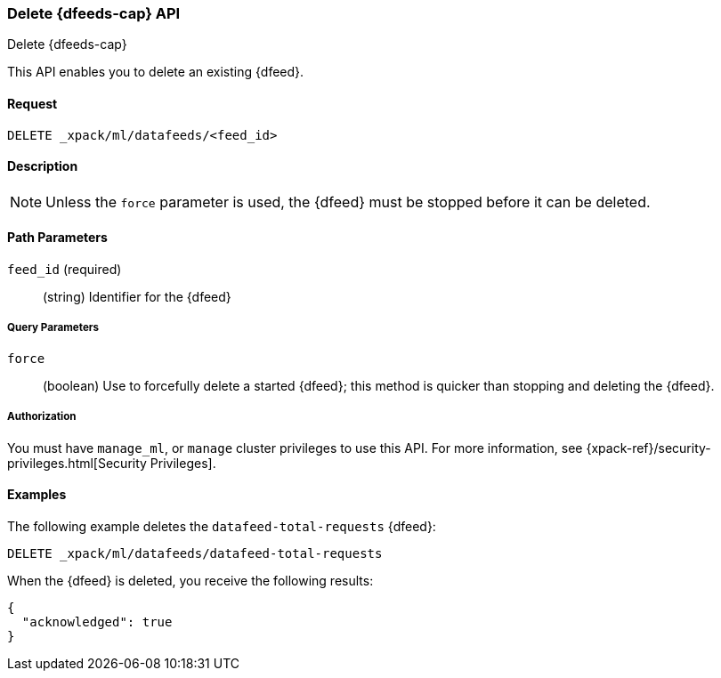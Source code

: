 [role="xpack"]
[[ml-delete-datafeed]]
=== Delete {dfeeds-cap} API
++++
<titleabbrev>Delete {dfeeds-cap}</titleabbrev>
++++

This API enables you to delete an existing {dfeed}.


==== Request

`DELETE _xpack/ml/datafeeds/<feed_id>`


==== Description

NOTE: Unless the `force` parameter is used, the {dfeed} must be stopped before it can be deleted.


==== Path Parameters

`feed_id` (required)::
  (string) Identifier for the {dfeed}


===== Query Parameters

`force`::
  (boolean) Use to forcefully delete a started {dfeed}; this method is quicker than
  stopping and deleting the {dfeed}.


===== Authorization

You must have `manage_ml`, or `manage` cluster privileges to use this API.
For more information, see {xpack-ref}/security-privileges.html[Security Privileges].
//<<privileges-list-cluster>>.


==== Examples

The following example deletes the `datafeed-total-requests` {dfeed}:

[source,js]
--------------------------------------------------
DELETE _xpack/ml/datafeeds/datafeed-total-requests
--------------------------------------------------
// CONSOLE
// TEST[setup:server_metrics_datafeed]

When the {dfeed} is deleted, you receive the following results:
[source,js]
----
{
  "acknowledged": true
}
----
// TESTRESPONSE

